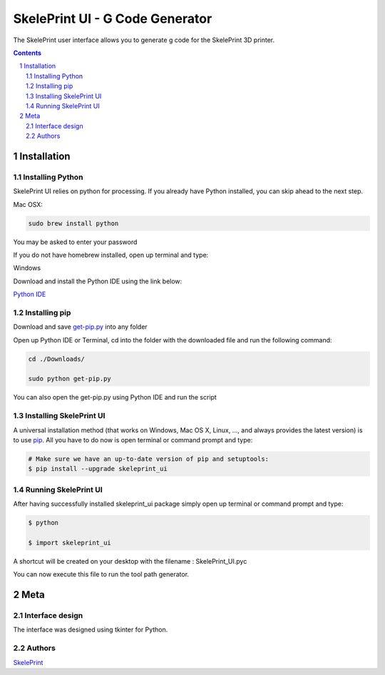 SkelePrint UI - G Code Generator
########################################

The SkelePrint user interface allows you to generate g code for the SkelePrint 3D printer.  


.. class:: no-web

    .. image:: https://github.com/shubhjagani/skeleprint_ui/blob/master/screen_shot.png
        :alt: SkelePrint UI
        :width: 100%
        :align: center


.. class:: no-web no-pdf

.. contents::

.. section-numbering::
    



Installation
============


Installing Python
------------------


SkelePrint UI relies on python for processing. If you already have Python installed, you can skip ahead to the next step. 

Mac OSX:

.. code-block:: bash

    sudo brew install python

You may be asked to enter your password

If you do not have homebrew installed, open up terminal and type:

.. code-block:: bash
	ruby -e "$(curl -fsSL https://raw.githubusercontent.com/Homebrew/install/master/install)"


Windows

Download and install the Python IDE using the link below:

`Python IDE`_


Installing pip
--------------

Download and save `get-pip.py`_ into any folder 

Open up Python IDE or Terminal, cd into the folder with the downloaded file and run the following command:

.. code-block:: bash

    cd ./Downloads/ 

    sudo python get-pip.py

You can also open the get-pip.py using Python IDE and run the script  


Installing SkelePrint UI
------------------------

A universal installation method (that works on Windows, Mac OS X, Linux, …,
and always provides the latest version) is to use `pip`_. All you have to do now is open terminal or command prompt and type: 


.. code-block:: bash

    # Make sure we have an up-to-date version of pip and setuptools:
    $ pip install --upgrade skeleprint_ui


Running SkelePrint UI
----------------------

After having successfully installed skeleprint_ui package simply open up terminal or command prompt and type:

.. code-block:: bash

    $ python

    $ import skeleprint_ui

A shortcut will be created on your desktop with the filename : SkelePrint_UI.pyc 

You can now execute this file to run the tool path generator. 

Meta
====

Interface design
----------------

The interface was designed using tkinter for Python. 


Authors
-------

`SkelePrint`_


.. _pip: https://pip.pypa.io/en/stable/installing/
.. _Python IDE: https://www.python.org/downloads/release/python-2713/
.. _get-pip.py: https://bootstrap.pypa.io/get-pip.py
.. _SkelePrint: http://skeleprint.ca




